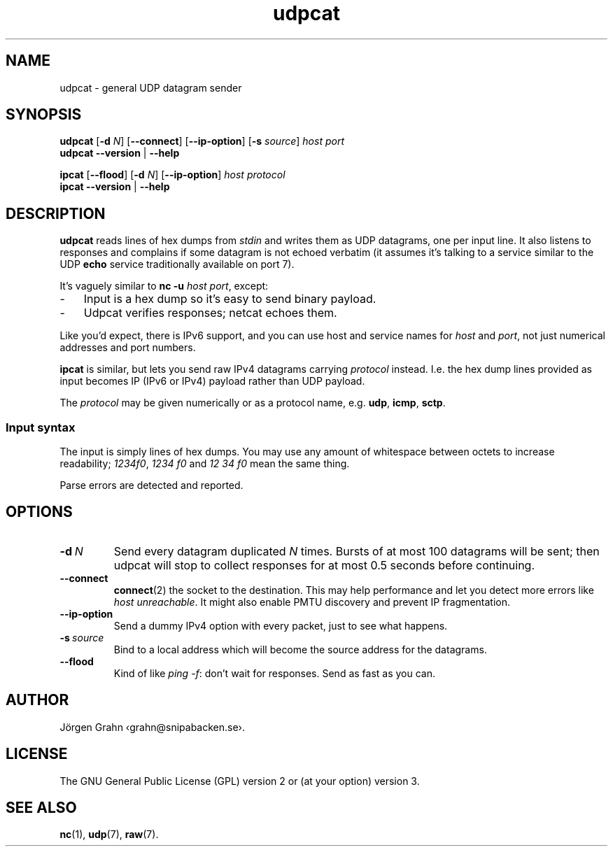 .ss 12 0
.de BP
.IP \\fB\\$*
..
.
.
.TH udpcat 1 "JUN 2024" UDPTOOLS "User Manuals"
.SH "NAME"
udpcat \- general UDP datagram sender
.
.SH "SYNOPSIS"
.B udpcat
.RB [ \-d
.IR N ]
.RB [ --connect ]
.RB [ --ip-option ]
.RB [ \-s
.IR source ]
.I host
.I port
.br
.B udpcat
.B --version
|
.B --help
.
.PP
.B ipcat
.RB [ --flood ]
.RB [ \-d
.IR N ]
.RB [ --ip-option ]
.I host
.I protocol
.br
.B ipcat
.B --version
|
.B --help
.
.SH "DESCRIPTION"
.B udpcat
reads lines of hex dumps from
.I stdin
and writes them as UDP datagrams, one per input line.
It also listens to responses and complains if some datagram is
not echoed verbatim (it assumes it's talking to a service similar
to the UDP
.B echo
service traditionally available on port 7).
.
.PP
It's vaguely similar to
.BR "nc \-u \fIhost port" ,
except:
.IP \- 3x
Input is a hex dump so it's easy to send binary payload.
.IP \-
Udpcat verifies responses; netcat echoes them.
.
.PP
Like you'd expect, there is IPv6 support, and you can
use host and service names for
.I host
and
.IR port ,
not just numerical addresses and port numbers.
.
.PP
.B ipcat
is similar, but lets you send raw IPv4 datagrams carrying
.I protocol
instead. I.e. the hex dump lines provided as input becomes
IP (IPv6 or IPv4) payload rather than UDP payload.
.PP
The
.I protocol
may be given numerically or as a protocol name, e.g.
.BR udp ,
.BR icmp ,
.BR sctp .
.
.SS "Input syntax"
The input is simply lines of hex dumps.  You may use any amount
of whitespace between octets to increase readability;
.IR "1234f0" ,
.I "1234\~f0"
and
.I "12\~34\~f0"
mean the same thing.
.PP
Parse errors are detected and reported.
.
.SH "OPTIONS"
.
.BP "\-d\ \fIN"
Send every datagram duplicated
.I N
times. Bursts of at most 100 datagrams will be sent; then
udpcat will stop to collect responses for at most 0.5 seconds
before continuing.
.
.BP "--connect"
.BR connect (2)
the socket to the destination.  This may help performance
and let you detect more errors like
.IR "host unreachable" .
It might also enable PMTU discovery and prevent IP fragmentation.
.
.BP "--ip-option"
Send a dummy IPv4 option with every packet, just to see what happens.
.
.BP "\-s\ \fIsource"
Bind to a local address which will become the source address
for the datagrams.
.
.BP "--flood"
Kind of like
.IR "ping \-f" :
don't wait for responses. Send as fast as you can.
.
.SH "AUTHOR"
J\(:orgen Grahn
\[fo]grahn@snipabacken.se\[fc].
.
.SH "LICENSE"
The GNU General Public License (GPL) version 2 or (at your option) version 3.
.
.SH "SEE ALSO"
.BR nc (1),
.BR udp (7),
.BR raw (7).
